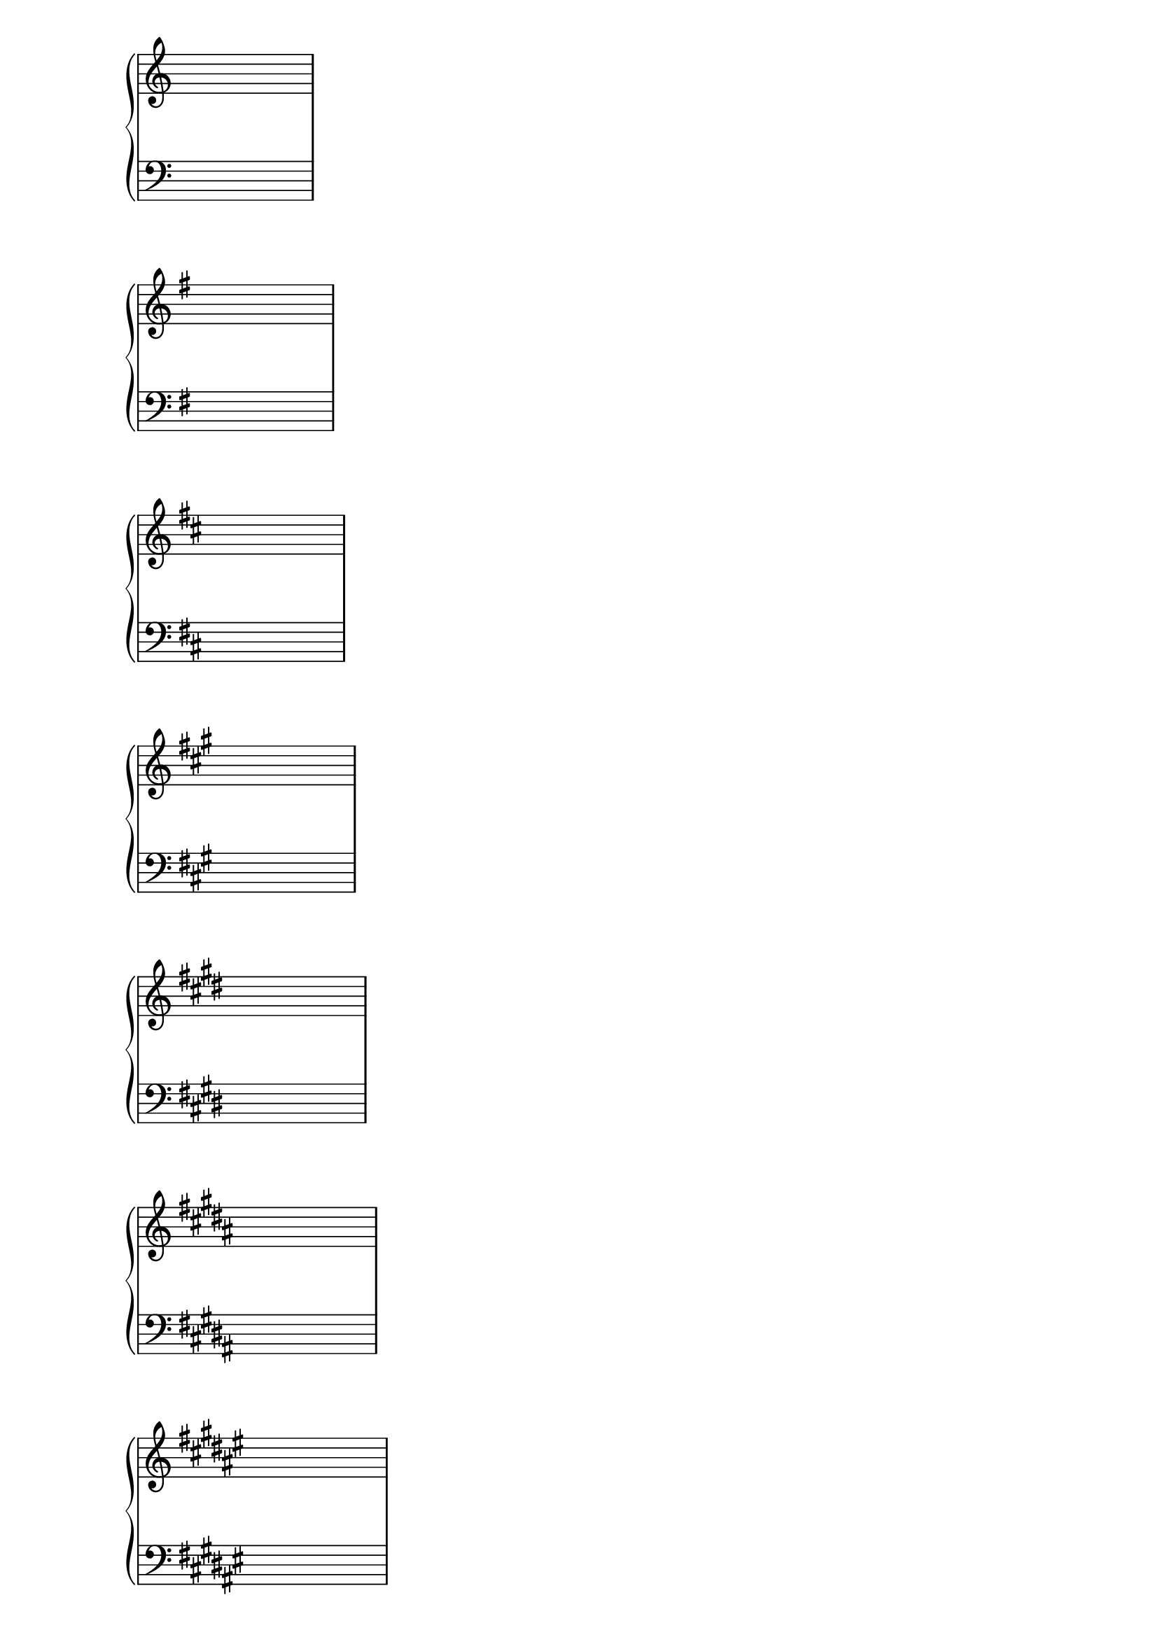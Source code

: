 \score {
  \context PianoStaff <<
    \new Staff {
      \hideNotes c4 c c c
    }
    \new Staff {
      \clef bass
      \hideNotes c4 c c c
    }
  >>
}

\score {
  \context PianoStaff <<
    \new Staff {
      \key g \major
      \hideNotes c4 c c c
    }
    \new Staff {
      \clef bass
      \key g \major
      \hideNotes c4 c c c
    }
  >>
}

\score {
  \context PianoStaff <<
    \new Staff {
      \key d \major
      \hideNotes c4 c c c
    }
    \new Staff {
      \clef bass
      \key d \major
      \hideNotes c4 c c c
    }
  >>
}

\score {
  \context PianoStaff <<
    \new Staff {
      \key a \major
      \hideNotes c4 c c c
    }
    \new Staff {
      \clef bass
      \key a \major
      \hideNotes c4 c c c
    }
  >>
}

\score {
  \context PianoStaff <<
    \new Staff {
      \key e \major
      \hideNotes c4 c c c
    }
    \new Staff {
      \clef bass
      \key e \major
      \hideNotes c4 c c c
    }
  >>
}

\score {
  \context PianoStaff <<
    \new Staff {
      \key b \major
      \hideNotes c4 c c c
    }
    \new Staff {
      \clef bass
      \key b \major
      \hideNotes c4 c c c
    }
  >>
}

\score {
  \context PianoStaff <<
    \new Staff {
      \key fis \major
      \hideNotes c4 c c c
    }
    \new Staff {
      \clef bass
      \key fis \major
      \hideNotes c4 c c c
    }
  >>
}

\score {
  \context PianoStaff <<
    \new Staff {
      \key cis \major
      \hideNotes c4 c c c
    }
    \new Staff {
      \clef bass
      \key cis \major
      \hideNotes c4 c c c
    }
  >>
}

\score {
  \context PianoStaff <<
    \new Staff {
      \key f \major
      \hideNotes c4 c c c
    }
    \new Staff {
      \clef bass
      \key f \major
      \hideNotes c4 c c c
    }
  >>
}

\score {
  \context PianoStaff <<
    \new Staff {
      \key bes \major
      \hideNotes c4 c c c
    }
    \new Staff {
      \clef bass
      \key bes \major
      \hideNotes c4 c c c
    }
  >>
}

\score {
  \context PianoStaff <<
    \new Staff {
      \key ees \major
      \hideNotes c4 c c c
    }
    \new Staff {
      \clef bass
      \key ees \major
      \hideNotes c4 c c c
    }
  >>
}

\score {
  \context PianoStaff <<
    \new Staff {
      \key aes \major
      \hideNotes c4 c c c
    }
    \new Staff {
      \clef bass
      \key aes \major
      \hideNotes c4 c c c
    }
  >>
}

\score {
  \context PianoStaff <<
    \new Staff {
      \key des \major
      \hideNotes c4 c c c
    }
    \new Staff {
      \clef bass
      \key des \major
      \hideNotes c4 c c c
    }
  >>
}

\score {
  \context PianoStaff <<
    \new Staff {
      \key ges \major
      \hideNotes c4 c c c
    }
    \new Staff {
      \clef bass
      \key ges \major
      \hideNotes c4 c c c
    }
  >>
}

\score {
  \context PianoStaff <<
    \new Staff {
      \key ces \major
      \hideNotes c4 c c c
    }
    \new Staff {
      \clef bass
      \key ces \major
      \hideNotes c4 c c c
    }
  >>
}

\layout {
  \context {
    \Staff
    \remove Time_signature_engraver
  }
}

\version "2.16.2"